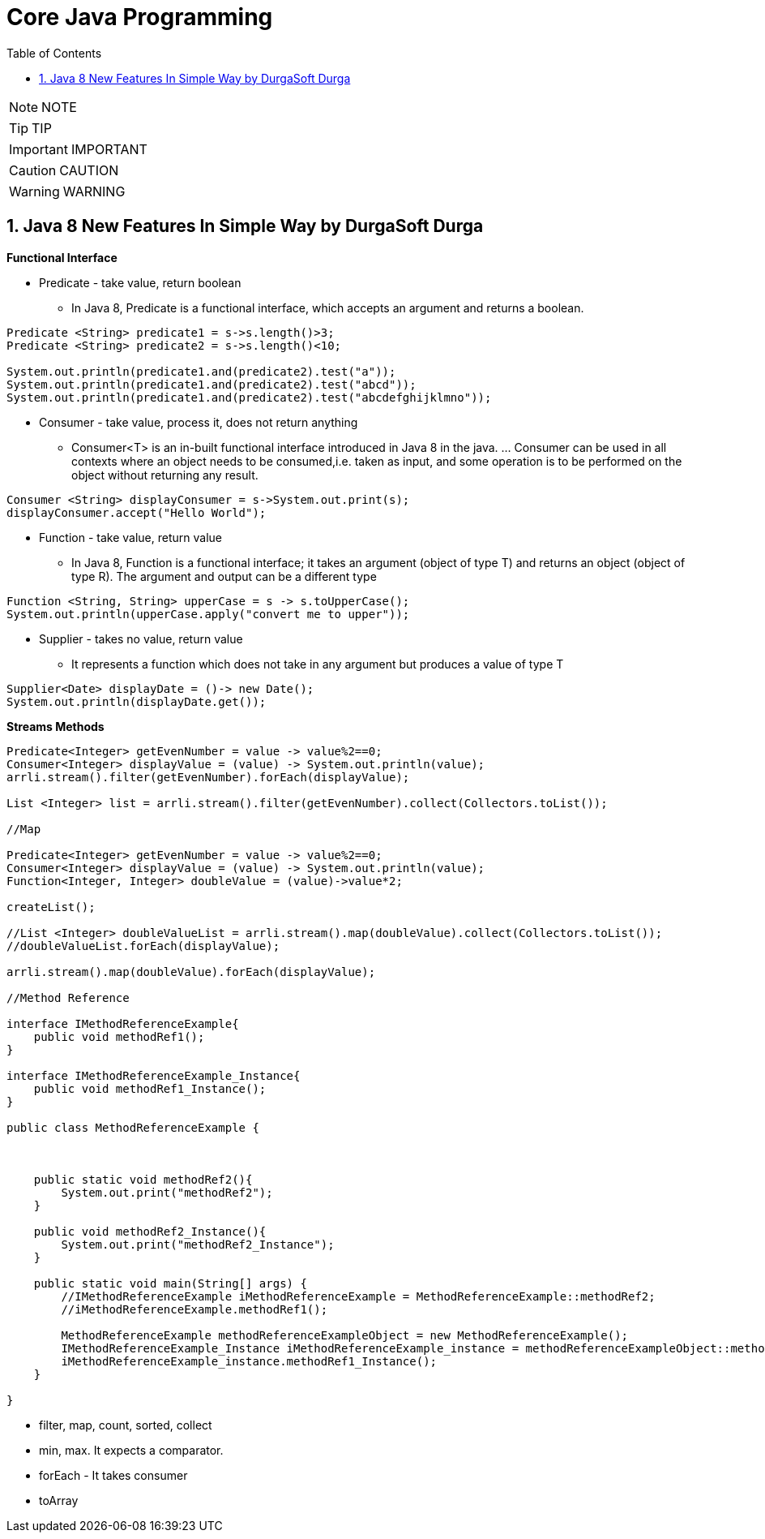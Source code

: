 = Core Java Programming
:toc: left
:toclevels: 5
:sectnums:
:sectnumlevels: 5

NOTE: NOTE

TIP: TIP

IMPORTANT: IMPORTANT

CAUTION: CAUTION

WARNING: WARNING

== Java 8 New Features In Simple Way by DurgaSoft Durga

*Functional Interface*

* Predicate - take value, return boolean
** In Java 8, Predicate is a functional interface, which accepts an argument and returns a boolean.

----
Predicate <String> predicate1 = s->s.length()>3;
Predicate <String> predicate2 = s->s.length()<10;

System.out.println(predicate1.and(predicate2).test("a"));
System.out.println(predicate1.and(predicate2).test("abcd"));
System.out.println(predicate1.and(predicate2).test("abcdefghijklmno"));
----


* Consumer - take value, process it, does not return anything
** Consumer<T> is an in-built functional interface introduced in Java 8 in the java. ... Consumer can be used in all contexts where an object needs to be consumed,i.e. taken as input, and some operation is to be performed on the object without returning any result.

----
Consumer <String> displayConsumer = s->System.out.print(s);
displayConsumer.accept("Hello World");
----

* Function - take value, return value
** In Java 8, Function is a functional interface; it takes an argument (object of type T) and returns an object (object of type R). The argument and output can be a different type

----
Function <String, String> upperCase = s -> s.toUpperCase();
System.out.println(upperCase.apply("convert me to upper"));
----

* Supplier - takes no value, return value
** It represents a function which does not take in any argument but produces a value of type T

----
Supplier<Date> displayDate = ()-> new Date();
System.out.println(displayDate.get());
----

*Streams Methods*

----
Predicate<Integer> getEvenNumber = value -> value%2==0;
Consumer<Integer> displayValue = (value) -> System.out.println(value);
arrli.stream().filter(getEvenNumber).forEach(displayValue);

List <Integer> list = arrli.stream().filter(getEvenNumber).collect(Collectors.toList());

//Map

Predicate<Integer> getEvenNumber = value -> value%2==0;
Consumer<Integer> displayValue = (value) -> System.out.println(value);
Function<Integer, Integer> doubleValue = (value)->value*2;

createList();

//List <Integer> doubleValueList = arrli.stream().map(doubleValue).collect(Collectors.toList());
//doubleValueList.forEach(displayValue);

arrli.stream().map(doubleValue).forEach(displayValue);

//Method Reference

interface IMethodReferenceExample{
    public void methodRef1();
}

interface IMethodReferenceExample_Instance{
    public void methodRef1_Instance();
}

public class MethodReferenceExample {



    public static void methodRef2(){
        System.out.print("methodRef2");
    }

    public void methodRef2_Instance(){
        System.out.print("methodRef2_Instance");
    }

    public static void main(String[] args) {
        //IMethodReferenceExample iMethodReferenceExample = MethodReferenceExample::methodRef2;
        //iMethodReferenceExample.methodRef1();

        MethodReferenceExample methodReferenceExampleObject = new MethodReferenceExample();
        IMethodReferenceExample_Instance iMethodReferenceExample_instance = methodReferenceExampleObject::methodRef2_Instance;
        iMethodReferenceExample_instance.methodRef1_Instance();
    }

}
----

* filter, map, count, sorted, collect
* min, max. It expects a comparator.
* forEach - It takes consumer
* toArray





